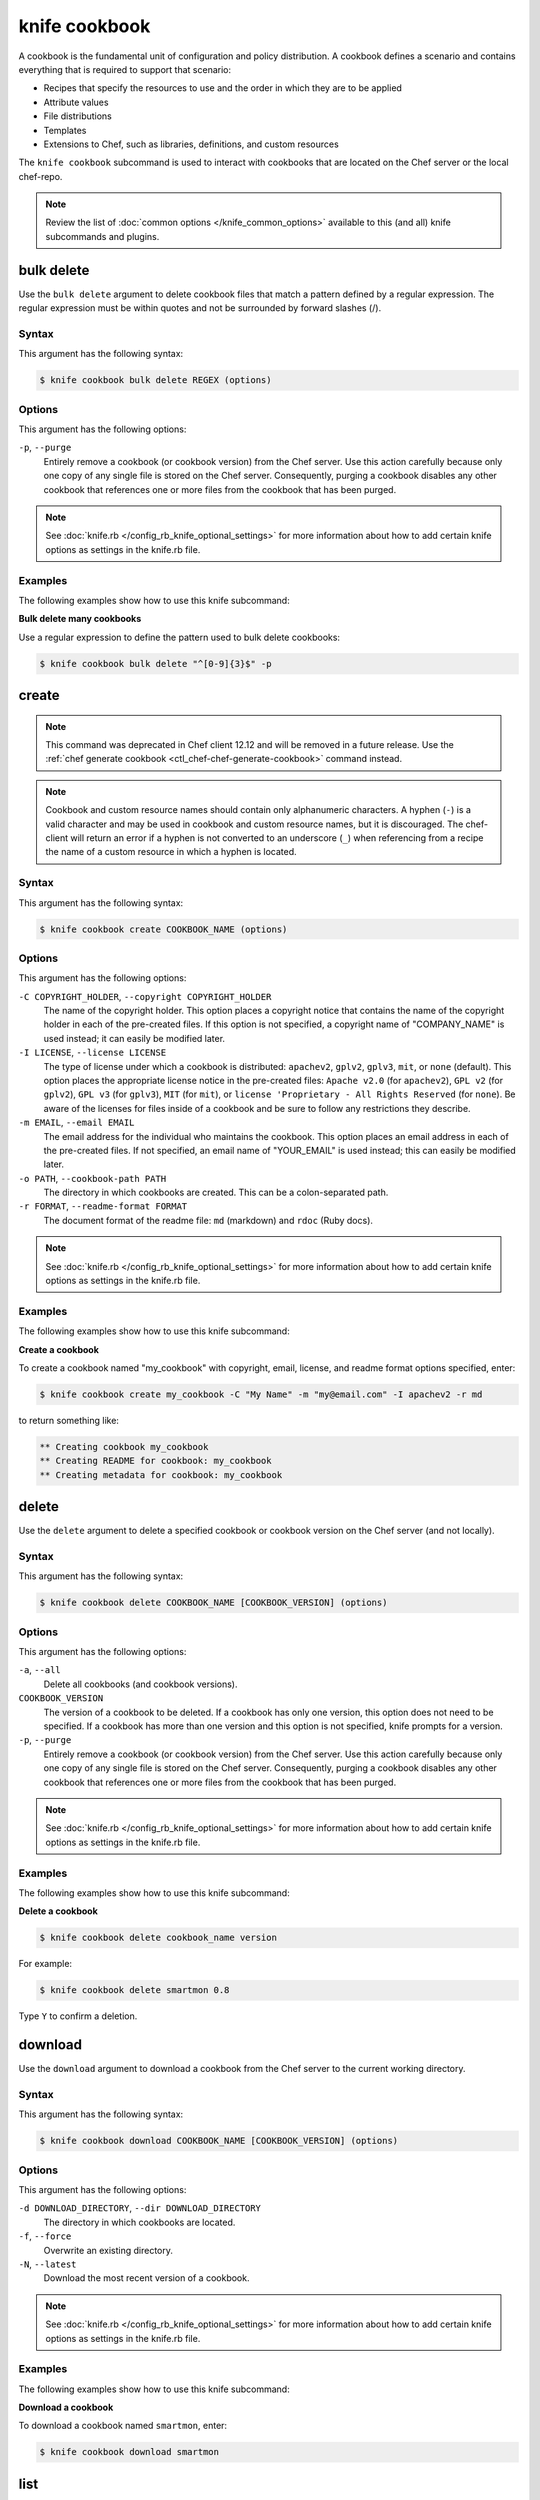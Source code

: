 

.. tag knife_cookbook_24

=====================================================
knife cookbook 
=====================================================

.. tag cookbooks_26

A cookbook is the fundamental unit of configuration and policy distribution. A cookbook defines a scenario and contains everything that is required to support that scenario:

* Recipes that specify the resources to use and the order in which they are to be applied
* Attribute values
* File distributions
* Templates
* Extensions to Chef, such as libraries, definitions, and custom resources

.. end_tag

.. tag knife_cookbook_25

The ``knife cookbook`` subcommand is used to interact with cookbooks that are located on the Chef server or the local chef-repo.

.. end_tag

.. note:: .. tag knife_common_see_common_options_link

          Review the list of :doc:`common options </knife_common_options>` available to this (and all) knife subcommands and plugins.

          .. end_tag

bulk delete
=====================================================
.. tag knife_cookbook_bulk_delete

Use the ``bulk delete`` argument to delete cookbook files that match a pattern defined by a regular expression. The regular expression must be within quotes and not be surrounded by forward slashes (/).

.. end_tag

Syntax
-----------------------------------------------------
.. tag knife_cookbook_bulk_delete_syntax

This argument has the following syntax:

.. code-block:: bash

   $ knife cookbook bulk delete REGEX (options)

.. end_tag

Options
-----------------------------------------------------
.. tag knife_cookbook_bulk_delete_options

This argument has the following options:

``-p``, ``--purge``
   Entirely remove a cookbook (or cookbook version) from the Chef server. Use this action carefully because only one copy of any single file is stored on the Chef server. Consequently, purging a cookbook disables any other cookbook that references one or more files from the cookbook that has been purged.

.. end_tag

.. note:: .. tag knife_common_see_all_config_options

          See :doc:`knife.rb </config_rb_knife_optional_settings>` for more information about how to add certain knife options as settings in the knife.rb file.

          .. end_tag

Examples
-----------------------------------------------------
The following examples show how to use this knife subcommand:

**Bulk delete many cookbooks**

.. tag knife_cookbook_bulk_delete_summary

Use a regular expression to define the pattern used to bulk delete cookbooks:

.. code-block:: bash

   $ knife cookbook bulk delete "^[0-9]{3}$" -p

.. end_tag

create
=====================================================
.. tag knife_cookbook_create

.. note:: This command was deprecated in Chef client 12.12 and will be removed in a future release. Use the :ref:`chef generate cookbook <ctl_chef-chef-generate-cookbook>` command instead.

.. end_tag

.. note:: .. tag ruby_style_patterns_hyphens

          Cookbook and custom resource names should contain only alphanumeric characters. A hyphen (``-``) is a valid character and may be used in cookbook and custom resource names, but it is discouraged. The chef-client will return an error if a hyphen is not converted to an underscore (``_``) when referencing from a recipe the name of a custom resource in which a hyphen is located.

          .. end_tag

Syntax
-----------------------------------------------------
.. tag knife_cookbook_create_syntax

This argument has the following syntax:

.. code-block:: bash

   $ knife cookbook create COOKBOOK_NAME (options)

.. end_tag

Options
-----------------------------------------------------
.. tag knife_cookbook_create_options

This argument has the following options:

``-C COPYRIGHT_HOLDER``, ``--copyright COPYRIGHT_HOLDER``
   The name of the copyright holder. This option places a copyright notice that contains the name of the copyright holder in each of the pre-created files. If this option is not specified, a copyright name of "COMPANY_NAME" is used instead; it can easily be modified later.

``-I LICENSE``, ``--license LICENSE``
   The type of license under which a cookbook is distributed: ``apachev2``, ``gplv2``, ``gplv3``, ``mit``, or ``none`` (default). This option places the appropriate license notice in the pre-created files: ``Apache v2.0`` (for ``apachev2``), ``GPL v2`` (for ``gplv2``), ``GPL v3`` (for ``gplv3``), ``MIT`` (for ``mit``), or ``license 'Proprietary - All Rights Reserved`` (for ``none``). Be aware of the licenses for files inside of a cookbook and be sure to follow any restrictions they describe.

``-m EMAIL``, ``--email EMAIL``
   The email address for the individual who maintains the cookbook. This option places an email address in each of the pre-created files. If not specified, an email name of "YOUR_EMAIL" is used instead; this can easily be modified later.

``-o PATH``, ``--cookbook-path PATH``
   The directory in which cookbooks are created. This can be a colon-separated path.

``-r FORMAT``, ``--readme-format FORMAT``
   The document format of the readme file: ``md`` (markdown) and ``rdoc`` (Ruby docs).

.. end_tag

.. note:: .. tag knife_common_see_all_config_options

          See :doc:`knife.rb </config_rb_knife_optional_settings>` for more information about how to add certain knife options as settings in the knife.rb file.

          .. end_tag

Examples 
-----------------------------------------------------
The following examples show how to use this knife subcommand:

**Create a cookbook**

.. tag knife_cookbook_create_with_options

To create a cookbook named "my_cookbook" with copyright, email, license, and readme format options specified, enter:

.. code-block:: bash

   $ knife cookbook create my_cookbook -C "My Name" -m "my@email.com" -I apachev2 -r md

to return something like:

.. code-block:: bash

   ** Creating cookbook my_cookbook
   ** Creating README for cookbook: my_cookbook
   ** Creating metadata for cookbook: my_cookbook

.. end_tag

delete
=====================================================
.. tag knife_cookbook_delete

Use the ``delete`` argument to delete a specified cookbook or cookbook version on the Chef server (and not locally).

.. end_tag

Syntax
-----------------------------------------------------
.. tag knife_cookbook_delete_syntax

This argument has the following syntax:

.. code-block:: bash

   $ knife cookbook delete COOKBOOK_NAME [COOKBOOK_VERSION] (options)

.. end_tag

Options
-----------------------------------------------------
.. tag knife_cookbook_delete_options

This argument has the following options:

``-a``, ``--all``
   Delete all cookbooks (and cookbook versions).

``COOKBOOK_VERSION``
   The version of a cookbook to be deleted. If a cookbook has only one version, this option does not need to be specified. If a cookbook has more than one version and this option is not specified, knife  prompts for a version.

``-p``, ``--purge``
   Entirely remove a cookbook (or cookbook version) from the Chef server. Use this action carefully because only one copy of any single file is stored on the Chef server. Consequently, purging a cookbook disables any other cookbook that references one or more files from the cookbook that has been purged.

.. end_tag

.. note:: .. tag knife_common_see_all_config_options

          See :doc:`knife.rb </config_rb_knife_optional_settings>` for more information about how to add certain knife options as settings in the knife.rb file.

          .. end_tag

Examples
-----------------------------------------------------
The following examples show how to use this knife subcommand:

**Delete a cookbook**

.. tag knife_cookbook_delete_summary

.. To delete version "0.8" from a cookbook named "smartmon", enter:

.. code-block:: bash

   $ knife cookbook delete cookbook_name version

For example:

.. code-block:: bash

   $ knife cookbook delete smartmon 0.8

Type ``Y`` to confirm a deletion.

.. end_tag

download
=====================================================
.. tag knife_cookbook_download

Use the ``download`` argument to download a cookbook from the Chef server to the current working directory.

.. end_tag

Syntax
-----------------------------------------------------
.. tag knife_cookbook_download_syntax

This argument has the following syntax:

.. code-block:: bash

   $ knife cookbook download COOKBOOK_NAME [COOKBOOK_VERSION] (options)

.. end_tag

Options
-----------------------------------------------------
.. tag knife_cookbook_download_options

This argument has the following options:

``-d DOWNLOAD_DIRECTORY``, ``--dir DOWNLOAD_DIRECTORY``
   The directory in which cookbooks are located.

``-f``, ``--force``
   Overwrite an existing directory.

``-N``, ``--latest``
   Download the most recent version of a cookbook.

.. end_tag

.. note:: .. tag knife_common_see_all_config_options

          See :doc:`knife.rb </config_rb_knife_optional_settings>` for more information about how to add certain knife options as settings in the knife.rb file.

          .. end_tag

Examples
-----------------------------------------------------
The following examples show how to use this knife subcommand:

**Download a cookbook**

.. tag knife_cookbook_download_summary

To download a cookbook named ``smartmon``, enter:

.. code-block:: bash

   $ knife cookbook download smartmon

.. end_tag

list
=====================================================
.. tag knife_cookbook_list

Use the ``list`` argument to view a list of cookbooks that are currently available on the Chef server. The list will contain only the most recent version for each cookbook by default.

.. end_tag

Syntax
-----------------------------------------------------
.. tag knife_cookbook_list_syntax

This argument has the following syntax:

.. code-block:: bash

   $ knife cookbook list (options)

.. end_tag

Options
-----------------------------------------------------
.. tag knife_cookbook_list_options

This argument has the following options:

``-a``, ``--all``
   Return all available versions for every cookbook.

``-w``, ``--with-uri``
   Show the corresponding URIs.

.. end_tag

.. note:: .. tag knife_common_see_all_config_options

          See :doc:`knife.rb </config_rb_knife_optional_settings>` for more information about how to add certain knife options as settings in the knife.rb file.

          .. end_tag

Examples
-----------------------------------------------------
The following examples show how to use this knife subcommand:

**View a list of cookbooks**

.. tag knife_cookbook_list_summary

To view a list of cookbooks:

.. code-block:: bash

   $ knife cookbook list

.. end_tag

metadata
=====================================================
.. tag knife_cookbook_metadata

Use the ``metadata`` argument to generate the metadata for one or more cookbooks.

.. end_tag

Syntax
-----------------------------------------------------
.. tag knife_cookbook_metadata_syntax

This argument has the following syntax:

.. code-block:: bash

   $ knife cookbook metadata (options)

.. end_tag

Options
-----------------------------------------------------
.. tag knife_cookbook_metadata_options

This argument has the following options:

``-a``, ``--all``
   Generate metadata for all cookbooks.

``-o PATH:PATH``, ``--cookbook-path PATH:PATH``
   The directory in which cookbooks are created. This can be a colon-separated path.

.. end_tag

.. note:: .. tag knife_common_see_all_config_options

          See :doc:`knife.rb </config_rb_knife_optional_settings>` for more information about how to add certain knife options as settings in the knife.rb file.

          .. end_tag

Examples
-----------------------------------------------------
The following examples show how to use this knife subcommand:

**Generate metadata**

.. tag knife_cookbook_metadata_summary

.. To generate metadata for all cookbooks:

.. code-block:: bash

   $ knife cookbook metadata -a

.. end_tag

metadata from file
=====================================================
.. tag knife_cookbook_metadata_from_file

Use the ``metadata from file`` argument to load the metadata for a cookbook from a file.

.. end_tag

Syntax
-----------------------------------------------------
.. tag knife_cookbook_metadata_from_file_syntax

This argument has the following syntax:

.. code-block:: bash

   $ knife cookbook metadata from file FILE

.. end_tag

Options
-----------------------------------------------------
This command does not have any specific options.

Examples
-----------------------------------------------------
The following examples show how to use this knife subcommand:

**View metadata**

.. tag knife_cookbook_metadata_from_file_summary

.. To view cookbook metadata from a JSON file:

.. code-block:: bash

   $ knife cookbook metadata from file /path/to/file

.. end_tag

show
=====================================================
.. tag knife_cookbook_show

Use the ``show`` argument to view information about a cookbook, parts of a cookbook (attributes, definitions, files, libraries, providers, recipes, resources, and templates), or a file that is associated with a cookbook (including attributes such as checksum or specificity).

.. end_tag

Syntax
-----------------------------------------------------
.. tag knife_cookbook_show_syntax

This argument has the following syntax:

.. code-block:: bash

   $ knife cookbook show COOKBOOK_NAME [COOKBOOK_VERSION] [PART...] [FILE_NAME] (options)

.. end_tag

Options
-----------------------------------------------------
.. tag knife_cookbook_show_options

This argument has the following options:

``COOKBOOK_VERSION``
   The version of a cookbook to be shown. If a cookbook has only one version, this option does not need to be specified. If a cookbook has more than one version and this option is not specified, a list of cookbook versions is returned.

``-f FQDN``, ``--fqdn FQDN``
   The FQDN of the host.

``FILE_NAME``
   The name of a file that is associated with a cookbook.

``-p PLATFORM``, ``--platform PLATFORM``
   The platform for which a cookbook is designed.

``PART``
   The part of the cookbook to show: ``attributes``, ``definitions``, ``files``, ``libraries``, ``providers``, ``recipes``, ``resources``, or ``templates``. More than one part can be specified.

``-V PLATFORM_VERSION``, ``--platform-version PLATFORM_VERSION``
   The version of the platform.

``-w``, ``--with-uri``
   Show the corresponding URIs.

.. end_tag

.. note:: .. tag knife_common_see_all_config_options

          See :doc:`knife.rb </config_rb_knife_optional_settings>` for more information about how to add certain knife options as settings in the knife.rb file.

          .. end_tag

Examples
-----------------------------------------------------
The following examples show how to use this knife subcommand:

**Show cookbook data**

.. tag knife_cookbook_show_cookbook_data

To get the list of available versions of a cookbook named ``getting-started``, enter:

.. code-block:: bash

   $ knife cookbook show getting-started

to return something like:

.. code-block:: none

   getting-started   0.3.0  0.2.0

.. end_tag

**Show cookbook versions**

.. tag knife_cookbook_show_cookbook_versions

To show a list of data about a cookbook using the name of the cookbook and the version, enter:

.. code-block:: bash

   $ knife cookbook show getting-started 0.3.0

to return something like:

.. code-block:: none

   attributes:
     checksum:     fa0fc4abf3f6787aeb5c3c5c35de667c
     name:         default.rb
     path:         attributes/default.rb
     specificity:  default
     url:          https://somelongurlhere.com
   chef_type:      cookbook_version
   cookbook_name:  getting-started
   definitions:    []
   files:          []
   frozen?:        false
   json_class:     Chef::CookbookVersion
   libraries:      []

.. end_tag

**Show a cookbook version**

.. tag knife_cookbook_show_cookbook_version

To only view data about templates, enter:

.. code-block:: bash

   $ knife cookbook show getting-started 0.3.0 templates

to return something like:

.. code-block:: none

   checksum:     a29d6f254577b830091f140c3a78b1fe
   name:         chef-getting-started.txt.erb
   path:         templates/default/chef-getting-started.txt.erb
   specificity:  default
   url:          https://someurlhere.com

.. end_tag

**Show cookbook data as JSON**

.. tag knife_cookbook_show_json

To view information in JSON format, use the ``-F`` common option as part of the command like this:

.. code-block:: bash

   $ knife cookbook show devops -F json

Other formats available include ``text``, ``yaml``, and ``pp``.

.. end_tag

test
=====================================================
Use the ``test`` argument to test a cookbook for syntax errors. This argument uses Ruby syntax checking to verify every file in a cookbook that ends in .rb and Embedded Ruby (ERB). This argument will respect chefignore files when determining which cookbooks to test for syntax errors.

Syntax
-----------------------------------------------------
.. tag knife_cookbook_test_syntax

This argument has the following syntax:

.. code-block:: bash

   $ knife cookbook test COOKBOOK_NAME (options)

.. end_tag

Options
-----------------------------------------------------
.. tag knife_cookbook_test_options

This argument has the following options:

``-a``, ``--all``
   Test all cookbooks.

``-o PATH:PATH``, ``--cookbook-path PATH:PATH``
   The directory in which cookbooks are created. This can be a colon-separated path.

.. end_tag

.. note:: .. tag knife_common_see_all_config_options

          See :doc:`knife.rb </config_rb_knife_optional_settings>` for more information about how to add certain knife options as settings in the knife.rb file.

          .. end_tag

Examples
-----------------------------------------------------
The following examples show how to use this knife subcommand:

**Test a cookbook**

.. tag knife_cookbook_test

.. To test a cookbook named "getting-started", enter:

.. code-block:: bash

   $ knife cookbook test cookbook_name

.. end_tag

upload
=====================================================
.. tag knife_cookbook_upload

Use the ``upload`` argument to upload one or more cookbooks (and any files that are associated with those cookbooks) from a local repository to the Chef server. Only files that do not already exist on the Chef server will be uploaded.

.. note:: Use a chefignore file to prevent the upload of specific files and file types, such as temporary files or files placed in folders by version control systems. The chefignore file must be located in the root of the cookbook repository and must use rules similar to filename globbing (as defined by the Ruby ``File.fnmatch`` syntax).

.. note:: Empty directories are not uploaded to the Chef server. To upload an empty directory, create a "dot" file---e.g. ``.keep``---in that directory to ensure that the directory itself is not empty.

.. end_tag

Syntax
-----------------------------------------------------
.. tag knife_cookbook_upload_syntax

This argument has the following syntax:

.. code-block:: bash

   $ knife cookbook upload [COOKBOOK_NAME...] (options)

.. end_tag

Options
-----------------------------------------------------
.. tag knife_cookbook_upload_options

This argument has the following options:

``-a``, ``--all``
   Upload all cookbooks.

``--concurrency``
   The number of allowed concurrent connections. Default: ``10``.

``-d``, ``--include-dependencies``
   Ensure that when a cookbook has a dependency on one (or more) cookbooks, those cookbooks are also uploaded.

``-E ENVIRONMENT``, ``--environment ENVIRONMENT``
   Use to set the environment version dependency to the cookbook version being uploaded.

``--force``
   Update a cookbook even if the ``--freeze`` flag has been set.

``--freeze``
   Require changes to a cookbook be included as a new version. Only the ``--force`` option can override this setting.

``-o PATH:PATH``, ``--cookbook-path PATH:PATH``
   The directory in which cookbooks are created. This can be a colon-separated path.

.. end_tag

.. note:: .. tag knife_common_see_all_config_options

          See :doc:`knife.rb </config_rb_knife_optional_settings>` for more information about how to add certain knife options as settings in the knife.rb file.

          .. end_tag

Examples
-----------------------------------------------------
The following examples show how to use this knife subcommand:

**Upload a cookbook**

.. tag knife_cookbook_upload_summary

.. To upload a cookbook named "getting-started":

.. code-block:: bash

   $ knife cookbook upload cookbook_name

.. end_tag

**Freeze a cookbook**

.. tag knife_cookbook_upload_freeze

To upload a cookbook, and then prevent other users from being able to make changes to it, enter:

.. code-block:: bash

   $ knife cookbook upload redis --freeze

to return something like:

.. code-block:: none

   Uploading redis...
   Upload completed

.. end_tag

.. tag knife_cookbook_upload_force

If a cookbook is frozen and the ``--force`` option is not specified, knife will return an error message similar to the following:

.. code-block:: none

   Uploading redis...
   ERROR: Version 0.1.6 of cookbook redis is frozen. Use --force to override.

.. end_tag

.. end_tag

